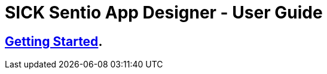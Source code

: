 = SICK Sentio App Designer - User Guide
// Some opening words about the SICK Sentio App Designer

// list table of contents

== xref:Chapter_1-Getting_Started/Getting_Started.adoc[Getting Started].
// == link:./Chapter_1-Getting_Started/Chapter_1-Getting_Started.adoc[Chapter 1 - Getting Started]